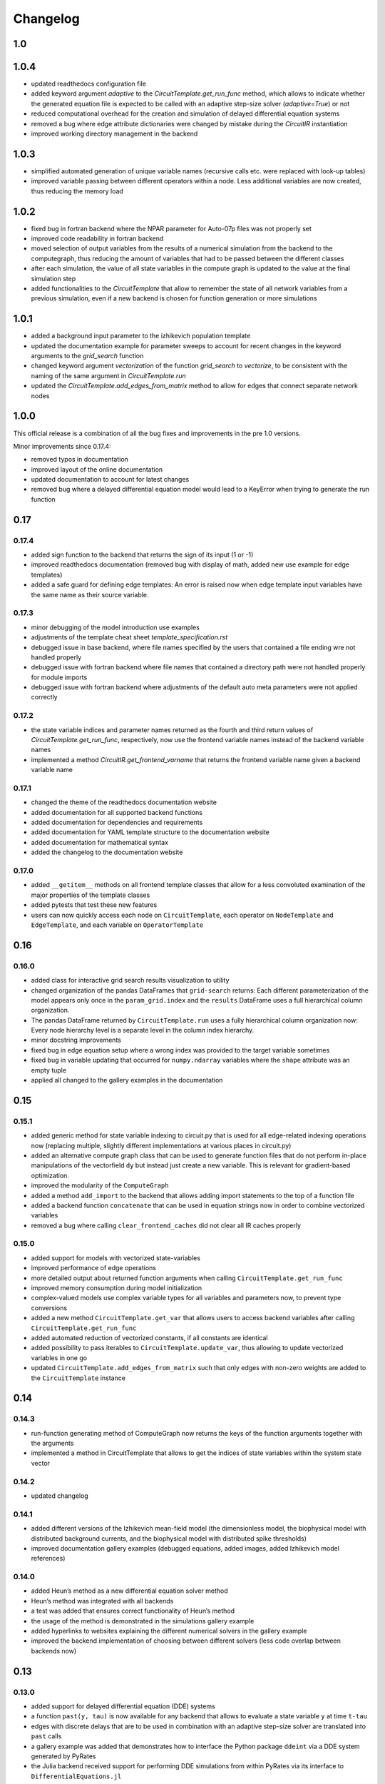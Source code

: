 Changelog
=========

1.0
---

1.0.4
-----

- updated readthedocs configuration file
- added keyword argument `adaptive` to the `CircuitTemplate.get_run_func` method, which allows to indicate whether the generated equation file is expected to be called with an adaptive step-size solver (`adaptive=True`) or not
- reduced computational overhead for the creation and simulation of delayed differential equation systems
- removed a bug where edge attribute dictionaries were changed by mistake during the `CircuitIR` instantiation
- improved working directory management in the backend

1.0.3
-----

- simplified automated generation of unique variable names (recursive calls etc. were replaced with look-up tables)
- improved variable passing between different operators within a node. Less additional variables are now created, thus reducing the memory load

1.0.2
-----

- fixed bug in fortran backend where the NPAR parameter for Auto-07p files was not properly set
- improved code readability in fortran backend
- moved selection of output variables from the results of a numerical simulation from the backend to the computegraph, thus reducing the amount of variables that had to be passed between the different classes
- after each simulation, the value of all state variables in the compute graph is updated to the value at the final simulation step
- added functionalities to the `CircuitTemplate` that allow to remember the state of all network variables from a previous simulation, even if a new backend is chosen for function generation or more simulations

1.0.1
-----

- added a background input parameter to the izhikevich population template
- updated the documentation example for parameter sweeps to account for recent changes in the keyword arguments to the `grid_search` function
- changed keyword argument `vectorization` of the function `grid_search` to `vectorize`, to be consistent with the naming of the same argument in `CircuitTemplate.run`
- updated the `CircuitTemplate.add_edges_from_matrix` method to allow for edges that connect separate network nodes

1.0.0
-----

This official release is a combination of all the bug fixes and improvements in the
pre 1.0 versions.

Minor improvements since 0.17.4:

- removed typos in documentation
- improved layout of the online documentation
- updated documentation to account for latest changes
- removed bug where a delayed differential equation model would lead to a KeyError when trying to generate the run function

0.17
----

0.17.4
~~~~~~

- added sign function to the backend that returns the sign of its input (1 or -1)
- improved readthedocs documentation (removed bug with display of math, added new use example for edge templates)
- added a safe guard for defining edge templates: An error is raised now when edge template input variables have the
  same name as their source variable.

0.17.3
~~~~~~

- minor debugging of the model introduction use examples
- adjustments of the template cheat sheet `template_specification.rst`
- debugged issue in base backend, where file names specified by the users that contained a file ending wre not handled properly
- debugged issue with fortran backend where file names that contained a directory path were not handled properly for module imports
- debugged issue with fortran backend where adjustments of the default auto meta parameters were not applied correctly

0.17.2
~~~~~~

- the state variable indices and parameter names returned as the fourth and third return values of `CircuitTemplate.get_run_func`, respectively, now use the frontend variable names instead of the backend variable names
- implemented a method `CircuitIR.get_frontend_varname` that returns the frontend variable name given a backend variable name

0.17.1
~~~~~~

- changed the theme of the readthedocs documentation website
- added documentation for all supported backend functions
- added documentation for dependencies and requirements
- added documentation for YAML template structure to the documentation website
- added documentation for mathematical syntax
- added the changelog to the documentation website

0.17.0
~~~~~~

-  added ``__getitem__`` methods on all frontend template classes that
   allow for a less convoluted examination of the major properties of
   the template classes
-  added pytests that test these new features
-  users can now quickly access each node on ``CircuitTemplate``, each
   operator on ``NodeTemplate`` and ``EdgeTemplate``, and each variable
   on ``OperatorTemplate``

0.16
----

0.16.0
~~~~~~

-  added class for interactive grid search results visualization to
   utility
-  changed organization of the pandas DataFrames that ``grid-search``
   returns: Each different parameterization of the model appears only
   once in the ``param_grid.index`` and the ``results`` DataFrame uses a
   full hierarchical column organization.
-  The pandas DataFrame returned by ``CircuitTemplate.run`` uses a fully
   hierarchical column organization now: Every node hierarchy level is a
   separate level in the column index hierarchy.
-  minor docstring improvements
-  fixed bug in edge equation setup where a wrong index was provided to
   the target variable sometimes
-  fixed bug in variable updating that occurred for ``numpy.ndarray``
   variables where the ``shape`` attribute was an empty tuple
-  applied all changed to the gallery examples in the documentation

0.15
----

0.15.1
~~~~~~

-  added generic method for state variable indexing to circuit.py that
   is used for all edge-related indexing operations now (replacing
   multiple, slightly different implementations at various places in
   circuit.py)
-  added an alternative compute graph class that can be used to generate
   function files that do not perform in-place manipulations of the
   vectorfield ``dy`` but instead just create a new variable. This is
   relevant for gradient-based optimization.
-  improved the modularity of the ``ComputeGraph``
-  added a method ``add_import`` to the backend that allows adding
   import statements to the top of a function file
-  added a backend function ``concatenate`` that can be used in equation
   strings now in order to combine vectorized variables
-  removed a bug where calling ``clear_frontend_caches`` did not clear
   all IR caches properly

0.15.0
~~~~~~

-  added support for models with vectorized state-variables
-  improved performance of edge operations
-  more detailed output about returned function arguments when calling
   ``CircuitTemplate.get_run_func``
-  improved memory consumption during model initialization
-  complex-valued models use complex variable types for all variables
   and parameters now, to prevent type conversions
-  added a new method ``CircuitTemplate.get_var`` that allows users to
   access backend variables after calling
   ``CircuitTemplate.get_run_func``
-  added automated reduction of vectorized constants, if all constants
   are identical
-  added possibility to pass iterables to
   ``CircuitTemplate.update_var``, thus allowing to update vectorized
   variables in one go
-  updated ``CircuitTemplate.add_edges_from_matrix`` such that only
   edges with non-zero weights are added to the ``CircuitTemplate``
   instance

0.14
----

0.14.3
~~~~~~

-  run-function generating method of ComputeGraph now returns the keys
   of the function arguments together with the arguments
-  implemented a method in CircuitTemplate that allows to get the
   indices of state variables within the system state vector

0.14.2
~~~~~~

-  updated changelog

0.14.1
~~~~~~

-  added different versions of the Izhikevich mean-field model (the
   dimensionless model, the biophysical model with distributed
   background currents, and the biophysical model with distributed spike
   thresholds)
-  improved documentation gallery examples (debugged equations, added
   images, added Izhikevich model references)

0.14.0
~~~~~~

-  added Heun’s method as a new differential equation solver method
-  Heun’s method was integrated with all backends
-  a test was added that ensures correct functionality of Heun’s method
-  the usage of the method is demonstrated in the simulations gallery
   example
-  added hyperlinks to websites explaining the different numerical
   solvers in the gallery example
-  improved the backend implementation of choosing between different
   solvers (less code overlap between backends now)

0.13
----

0.13.0
~~~~~~

-  added support for delayed differential equation (DDE) systems
-  a function ``past(y, tau)`` is now available for any backend that
   allows to evaluate a state variable ``y`` at time ``t-tau``
-  edges with discrete delays that are to be used in combination with an
   adaptive step-size solver are translated into ``past`` calls
-  a gallery example was added that demonstrates how to interface the
   Python package ``ddeint`` via a DDE system generated by PyRates
-  the Julia backend received support for performing DDE simulations
   from within PyRates via its interface to ``DifferentialEquations.jl``

0.12
----

0.12.2
~~~~~~

-  debugged latex equation error in Izhikevich model gallery example
-  bugfix in julia backend where a wrong file ending was provided
-  added new pytests for the izhikevich model, the python model
   definition interface and the CircuitIR translation
-  updated the readme
-  added a new QIF model template that includes conductance-based
   synapses

0.12.1
~~~~~~

-  added gallery example for the izhikevich mean-field model
-  updated readme
-  updated changelog
-  updated default parameterization of the izhikevich model

0.12.0
~~~~~~

-  added a matlab backend (mainly for code generation, since simulations
   are very slow due to array conversion between numpy and matlab)
-  added a mean-field model of the Izhikevich neuron
-  small bug fixes

   -  removed an issue of the fortran interface to Auto-07p that led to
      wrong function argument indices being generated
   -  removed an issue with synaptic weights of -1 being converted to 1
   -  removed a compatibility issue between old and new versions of the
      ‘to_yaml’ methods

-  added the natural logarithm ‘log’ as backend function

0.11
----

0.11.1
~~~~~~

-  removed bug where vectorized circuits with multiple edges to the same
   target wre not resolved correctly
-  removed bug where creating deepcopies of a ``CircuitTemplate`` raised
   an error for scalar-valued models
-  added a new gallery example demonstrating different ways of adding
   delays to models
-  added a new gallery example demonstrating the different options to
   optimize run times of numerical simulations

0.11.0
~~~~~~

-  added support for complex-valued systems
-  added model templates for the kuramoto order parameter and the theta
   neuron model
-  added model templates for the van der pol oscillator and the
   stuart-landau oscillator
-  added support for Python 3.9
-  added new example galleries
-  extended pytest library
-  added the ``CircuitTemplate.to_yaml`` method that allows to save a
   given ``CircuiTemplate`` instance to a YAML definition file
-  added the ``CircuitTemplate.add_edges_from_matrix`` method that
   allows to connect nodes in a ``CircuiTemplate`` instance via
   connectivity matrices
-  deleted old, deprecated code fragments
-  removed the dependecy on pyparsing

0.10
----

0.10.1
~~~~~~

-  updates to changelog and setup.py

0.10.0
~~~~~~

-  reworked features:

   -  Restructured backend

      -  new backends (torch, Julia)
      -  sympy-based equation parsing
      -  improved compute graph
      -  improved generation of run functions from compute graphs

   -  Improved frontend

      -  easier imports
      -  additional convenience functions for simulations
      -  less steps from model definition to simulation
      -  reduced syntax for model definitions

   -  Removed utility package

      -  utility packages for parameter optimization, signal analysis
         and visualization have been removed from the pyrates main
         package
      -  most utility functionalities have been moved to separate
         repositories of the pyrates-neuroscience organization
      -  less package requirements

   -  new model templates

      -  improved structure of the model templates
      -  New model templates and documentation examples
      -  new example galleries and jupyter notebooks with hands-on use
         examples

0.9
---

0.9.6
~~~~~

-  Reworked features:

   -  ``CircuitIR._add_edge_buffer()`` was re-worked, such that the
      algorithm that translates gamma-kernel convolutions for edges into
      ODE systems is more transparent and computationally less expensive
   -  additionally improved the source code documentation of
      ``CircuitIR._add_edge_buffer()``
   -  removed unnecessary copying/indexing operations of original edge
      source variable

0.9.5
~~~~~

-  Bug fixes:

   -  fixed a bug in ``CircuitIR._add_edge_buffer()`` that caused a
      mix-up between edges when data was transferred from the originial
      output into the buffer variables.

-  Performance improvements:

   -  zero-weight edges are now removed much earlier in the compilation
      process, thus reducing compilation time.

0.9.4
~~~~~

-  Bug fixes:

   -  fixed a bug in ``CircuitIR._add_edge_buffer()`` that caused a
      mix-up between edges when some outputs of a node had delays while
      others had not.

-  Usability improvements:

   -  changed ``CircuitIR.vectorize_edges()`` in circuit.py such that
      zero-weight edges are removed during the vectorization, even if
      they have a delay defined on them (previously, defining a delay on
      a zero-weight edge kept that edge in the graph).

0.9.3
~~~~~

-  Documentation changes:

   -  corrected mistake in the documentation of
      ``pyrates.ir.circuit.CircuitIR.add_edge_buffer()``, where
      arguments that refer to the source variable of an edge, where
      erroneously described as target variable information.

-  Bug fixes:

   -  fixed bug in ``pyrates.ir.circuit.CircuitIR.add_edge_buffer()``
      where the conversion from discrete delays to gamma-kernel
      convolutions led to a mix-up between different edges in some
      special cases.
   -  fixed bug in
      ``pyrates.utility.pyauto.PyAuto._start_from_solution()`` where
      certain special solution branches from Auto-07p could not be
      properly handled

-  Usability improvements:

   -  changed ``pyrates.utility.grid_search.adapt_circuit()`` such that
      node properties are always deep-copied before they are changed.
      This allows users to change the values of parameters on specific
      node operators, even though that exact same operator has been used
      to define multiple nodes in the network. Previously, changing the
      value of the parameter on one node led to changes on all other
      nodes as well.
   -  improved stability and usability of
      ``pyrates.utility.visualization.Interactive2DParamPlot``. A title
      for the 2D plot can now be passed, a colorbar is added, and the
      location of the axis ticks of the 2D plot was improved

0.9.2
~~~~~

-  Documentation updates:

   -  all Jansen-Rit model introductions where changed to track the
      excitatory and inhibitory post-synaptic potentials of the
      pyramidal cell population as output variables. Their difference
      provides the average membrane potential of the pyramidal cells.
   -  Changed documentation jupyter notebooks etc. to account for
      Jansen-Rit model definition change (see below).
   -  adjusted ``qif_fold.py`` to delete all temporary files created by
      auto-07p

-  model templates updates:

   -  added a 3 population model to the qif model templates in
      ``simple_montbrio.yaml``
   -  added qif population template with mono-exponential synaptic
      depression to ``simple_montbrio.yaml``
   -  added a new model template to ``simple_montbrio.yaml`` which
      provides a QIF population with mono-exponential spike-frequency
      adaptation
   -  added bi-exponential short-term adaptation descriptions to QIF
      models in ``simple_montbrio.yaml``
   -  small change to the Jansen-Rit model definition: I removed the
      observer operator. To investigate the PC membrane potential,
      please record both PSP variables at the PC population and plot
      their sum. This has been changed accordingly in all corresponding
      examples.

-  PyAuto related updates:

   -  altered the ``pyrates.utility.pyauto.PyAuto.to_file`` method.
      Additional keyword arguments that are provided by the user are now
      stored in a dictionary under ``additional_attributes``. Loading a
      pyauto instance via ``from_file`` will thus create an attribute
      ``additional_attributes`` on the instances, which will contain all
      the keyword arguments as a dictionary.
   -  debugged the ``pyrates.utility.pyauto.get_from_solutions`` method.
      Previously, providing more than one attribute key resulted in the
      method using an erroneous list comprehension style. This was fixed
      now. Providing multiple keys now results in the method returning a
      list of lists.
   -  changed the way automatic re-runs of starting points computed by
      auto are detected by ``pyrates.utility.pyauto.PyAuto``
   -  fixed problem with extracting a solution from auto via the method
      ``pyrates.utility.pyauto.PyAuto.get_solution()``. Apparently,
      sometimes the function call ``solution_branch(solution_key)`` does
      not work and throws an attribute error. I implemented a work
      around for this inconsistency in the Python interface for
      auto-07p.
   -  changed ``pyrates.utility.pyauto.continue_period_doubling_bf`` to
      return a list that contains the names of all period doubling
      continuations performed with the pyauto instance that is returned
      as a second return value
   -  now catching an error in the plotting-related method
      ``pyrates.utility.pyauto.PyAuto._get_line_collection``, if the
      ``x`` argument is a vector of length 1
   -  debugged ``pyrates.utility.pyauto.PyAuto.get_point_idx()``.
      Sometimes, when auto-07p failed to locate the new fixed point of a
      steady-state solution, it retries the previous step. PyAuto could
      not recognize the auto-07p diagnostic output for such cases. Now
      it can.
   -  improved period doubling continuation in
      ``pyrates.utility.pyauto.py``. Only solution branches with new PD
      bifurcations are saved for plotting etc.
   -  adjusted ``pyrates.utility.pyauto.PyAuto.plot_continuation``
      method such that it can be used to plot continuations of the time
      parameter “PAR(14)”
   -  adjusted ``pyrates.utility.pyauto.PyAuto.plot_trajectory`` to be
      able to plot phase space trajectories of explicit time
      continuations (continuations in “PAR(14)”)
   -  adjusted the return values of the
      ``pyrates.utility.pyauto.fractal_dimension`` method for its
      extreme cases. If the sum of the lyapunov spectrum is positive,
      return the number of lyapunov exponents. If the largest lyapunov
      exponent is smaller or equal to zero, use the normal formula.
   -  added a ``cutoff`` argument to the
      ``pyrates.utility.pyauto.PyAuto.plot_trajectory`` method that
      allows to cut off initial transients within the time window from
      ``t=0`` until ``t=cutoff``.
   -  implemented speed-up of
      ``pyrates.utility.pyauto.PyAuto.get_eigenvalues()`` method and
      fixed two bugs with the method that (1) led to an empty list being
      returned, and (2) caused the method to fail when applied to a
      steady-state solution
   -  improved continuation of period doubling cascades via
      ``pyrates.utility.pyauto.continue_period_doubling_bf()``: It
      recognizes now which branches it had already switched to at period
      doubling bifurcations. Reduces the number of overall continuations
   -  added the possibility to pass the installation directory of
      auto-07p to ``pyrates.utility.pyauto.PyAuto``,
      ``pyrates.utility.pyauto.PyAuto.from_file`` and
      ``pyrates.ir.circuit.CircuitIR.to_pyauto()``. This makes it easier
      to install auto-07p, since the users do not have to manupilate
      system path variables themselfes anymore
   -  debugged counting of already calculated parameter continuations in
      ``pyrates.utility.pyauto.PyAuto``
   -  adjusted the ``pyrates.ir.circuit.CircuitIR.clear()`` method
      together with the
      ``pyrates.backend.fortran_backend.FortranBackend.clear()`` method
      to remove all temporary files created by us or auto-07p during the
      model compilation and execution.

-  grid-search updates:

   -  added a warning to the
      ``pyrates.utility.grid_search.grid_search()`` function if a
      certain parameter is not found in the model
   -  improved interface between
      ``pyrates.utility.grid_search.grid_search()`` function and
      ``pyrates.utility.grid_search.ClusterGridsearch`` class
   -  added a keyword argument ``clear`` to ``grid_search`` that
      prevents removal of temporary files if set to ``False``

-  visualization updates:

   -  improved the interactive 2D plot in
      ``pyrates.utility.visualization.py``
   -  Debugging of
      ``pyrates.utility.visualization.Interactive2DParamPlot``:
      retrieving the column index of each column name now handles
      multi-column Dataframes correctly.

-  backend updates:

   -  replaced “is” comparisons with “==” comparisons where appropriate

-  evolutionary optimization updates:

   -  changed the way model ids are sampled in
      ``pyrates.utility.genetic_algorithm.DifferentialEvolutionAlgorithm``.
      With the old method, multiple workers sometimes generated models
      with equal IDs, leading to errors.
   -  added an argument to
      ``pyrates.utility.genetic_algorithm.DifferentialEvolutionAlgorithm.run()``
      that allows to suppress runtime warnings.

-  intermediate representation updates:

   -  fixed a bug in ``pyrates.ir.circuit.CircuitIR._add_edge_buffer()``
      that led to a wrong association between node indices and node
      variables in cases where multiple delayed edges with different
      delay profiles had to be handled. This mostly affected
      grid-searches over delay distribution parameters.
   -  passed the ``verbose`` argument of
      ``pyrates.ir.circuit.CircuitIR.run()`` to the backend run
      function. Now all printed output of PyRates can be muted.

0.9.1
~~~~~

-  Updated documentation
-  Removed conversion function register, because the functions were not
   used and made the code unnecessarily complicated

   -  might be replaced by a graph-based conversion path-finder in the
      future, if necessary

-  Extended support for loading circuits from and saving to files

   -  supported formats: ``yaml``, ``pickle``
   -  supported classes: templates

-  Removed all imports in ``pyrates.utility.__init__.py`` for increased
   stability. Previously, importing something from ``pyrates.utility``,
   would have required a user to install optional packages that might
   not have been needed. Now all utility functions need to be imported
   from sub-files in the ``pyrates.utility`` module instead of directly
   from the module.
-  Added optional install collection ``tests`` that includes all
   packages necessary to run the tests. Also restricted the travis CI
   build to use only the tests installation instead of the full
   installation.
-  Added feature to pass a dictionary to ``CircuitTemplate.apply()`` in
   order to adapt values of variables on the fly. This behaviour was
   already supported by all other parts of the hierarchy, only circuits
   missed out until now.

0.9.0
~~~~~

-  Added experimental support for multiple source variables per edge

   -  edges can either have multiple input variable from the same input
      node, or
   -  they can have additional (“modulating”) input from any node in the
      network

-  Added experimental support for Fortran code creation backend
-  Edge delays can now be transformed into delay distributions via
   convoluted Gamma-Kernels based on differential equation using a mean
   and spread parameter for the delay
-  various performance improvements

0.8
---

0.8.2 Included bug fixes from jajcayn:
~~~~~~~~~~~~~~~~~~~~~~~~~~~~~~~~~~~~~~

-  Allow to initialise CircuitTemplate with instances of
   ``EdgeTemplate`` instead of a template path, previous behaviour is
   unaffected.
-  Fix writing graph to the file by passing ``_format`` along until the
   end

0.8.1 Improved cluster distribution and bug fixes
~~~~~~~~~~~~~~~~~~~~~~~~~~~~~~~~~~~~~~~~~~~~~~~~~

-  updated tensorflow dependency to >=2.0, fixes some dependency
   problems
-  Improved cluster distribution system, available under
   ``pyrates.utility.grid_search``
-  New feature: model optimization with genetic algorithms, available
   under ``pyrates.utility.genetic_algorithm``
-  Miscellaneous bug fixes

0.8.0
~~~~~

-  removed version ID numbers of operator/node instances in the
   intermediate representation. I.e. a node label ``mynode`` was
   previously renamed to ``mynode.0`` and will now keep it’s original
   label.
-  moved all functionality of ComputeGraph into CircuitIR, which is now
   the main interface for the backend.

   -  ``CircuitIR`` now has a ``.compile`` method that performs all
      vectorization and transformation into the computable backend form.

-  vectorization will transform all nodes into instances of
   ``VectorizedNodeIR`` that have labels like ``vector_nodeX`` with X
   being a integer index. The map between old nodes and vectorized nodes
   with respective index is saved in the ``label_map`` dictionary
   attribute of the ``CircuitIR``
-  When adding input or sampling output of a network with multiple
   stacked levels of circuits, you can now use ``all`` to get all nodes
   within that particular level. For example
   ``mysubcircuit1/all/mynode`` will get all nodes with label ``mynode``
   that are in one level of sub-circuits below ``mysubcircuit``.
-  Tensorflow support now relies on the current 2.0 release candidate
   ``tensorflow-2.0-rc``
-  Added optional install requirements via ``extras_require`` in
   setup.py
